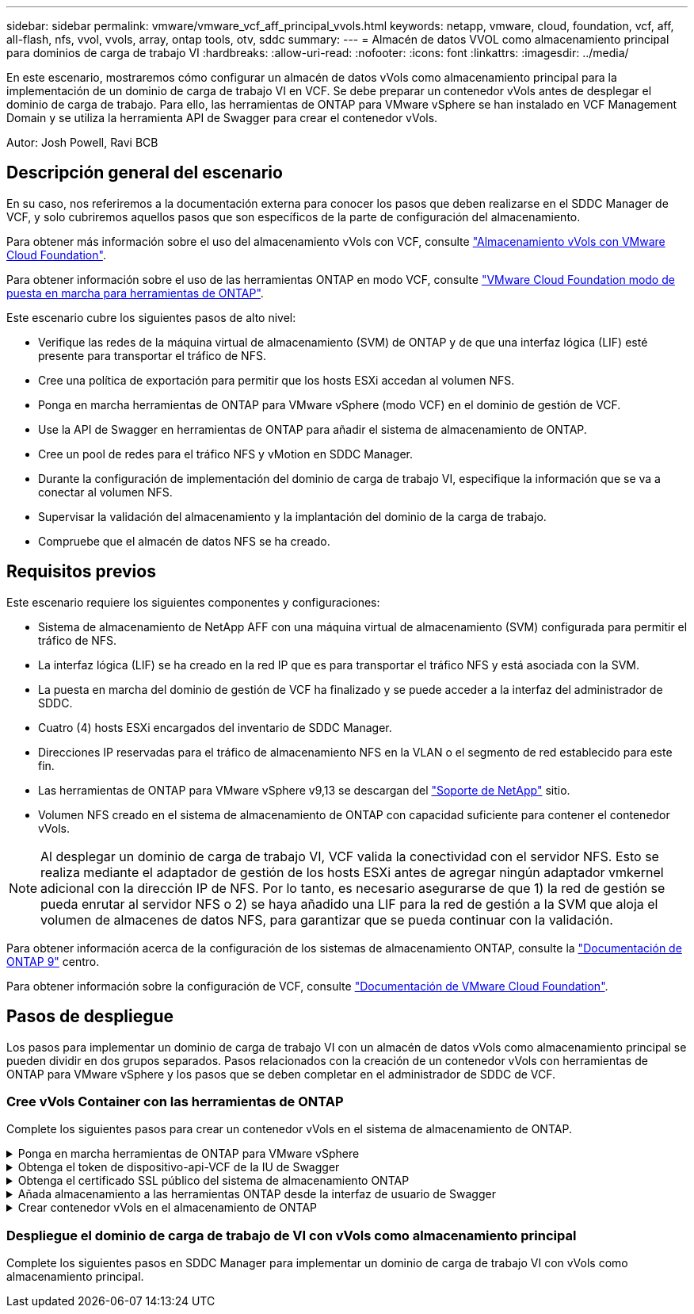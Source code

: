 ---
sidebar: sidebar 
permalink: vmware/vmware_vcf_aff_principal_vvols.html 
keywords: netapp, vmware, cloud, foundation, vcf, aff, all-flash, nfs, vvol, vvols, array, ontap tools, otv, sddc 
summary:  
---
= Almacén de datos VVOL como almacenamiento principal para dominios de carga de trabajo VI
:hardbreaks:
:allow-uri-read: 
:nofooter: 
:icons: font
:linkattrs: 
:imagesdir: ../media/


[role="lead"]
En este escenario, mostraremos cómo configurar un almacén de datos vVols como almacenamiento principal para la implementación de un dominio de carga de trabajo VI en VCF. Se debe preparar un contenedor vVols antes de desplegar el dominio de carga de trabajo. Para ello, las herramientas de ONTAP para VMware vSphere se han instalado en VCF Management Domain y se utiliza la herramienta API de Swagger para crear el contenedor vVols.

Autor: Josh Powell, Ravi BCB



== Descripción general del escenario

En su caso, nos referiremos a la documentación externa para conocer los pasos que deben realizarse en el SDDC Manager de VCF, y solo cubriremos aquellos pasos que son específicos de la parte de configuración del almacenamiento.

Para obtener más información sobre el uso del almacenamiento vVols con VCF, consulte link:https://docs.vmware.com/en/VMware-Cloud-Foundation/5.1/vcf-admin/GUID-28A95C3D-1344-4579-A562-BEE5D07AAD2F.html["Almacenamiento vVols con VMware Cloud Foundation"].

Para obtener información sobre el uso de las herramientas ONTAP en modo VCF, consulte link:https://docs.netapp.com/us-en/ontap-tools-vmware-vsphere/deploy/vmware_cloud_foundation_mode_deployment.html["VMware Cloud Foundation modo de puesta en marcha para herramientas de ONTAP"].

Este escenario cubre los siguientes pasos de alto nivel:

* Verifique las redes de la máquina virtual de almacenamiento (SVM) de ONTAP y de que una interfaz lógica (LIF) esté presente para transportar el tráfico de NFS.
* Cree una política de exportación para permitir que los hosts ESXi accedan al volumen NFS.
* Ponga en marcha herramientas de ONTAP para VMware vSphere (modo VCF) en el dominio de gestión de VCF.
* Use la API de Swagger en herramientas de ONTAP para añadir el sistema de almacenamiento de ONTAP.
* Cree un pool de redes para el tráfico NFS y vMotion en SDDC Manager.
* Durante la configuración de implementación del dominio de carga de trabajo VI, especifique la información que se va a conectar al volumen NFS.
* Supervisar la validación del almacenamiento y la implantación del dominio de la carga de trabajo.
* Compruebe que el almacén de datos NFS se ha creado.




== Requisitos previos

Este escenario requiere los siguientes componentes y configuraciones:

* Sistema de almacenamiento de NetApp AFF con una máquina virtual de almacenamiento (SVM) configurada para permitir el tráfico de NFS.
* La interfaz lógica (LIF) se ha creado en la red IP que es para transportar el tráfico NFS y está asociada con la SVM.
* La puesta en marcha del dominio de gestión de VCF ha finalizado y se puede acceder a la interfaz del administrador de SDDC.
* Cuatro (4) hosts ESXi encargados del inventario de SDDC Manager.
* Direcciones IP reservadas para el tráfico de almacenamiento NFS en la VLAN o el segmento de red establecido para este fin.
* Las herramientas de ONTAP para VMware vSphere v9,13 se descargan del link:https://mysupport.netapp.com/site/["Soporte de NetApp"] sitio.
* Volumen NFS creado en el sistema de almacenamiento de ONTAP con capacidad suficiente para contener el contenedor vVols.



NOTE: Al desplegar un dominio de carga de trabajo VI, VCF valida la conectividad con el servidor NFS. Esto se realiza mediante el adaptador de gestión de los hosts ESXi antes de agregar ningún adaptador vmkernel adicional con la dirección IP de NFS. Por lo tanto, es necesario asegurarse de que 1) la red de gestión se pueda enrutar al servidor NFS o 2) se haya añadido una LIF para la red de gestión a la SVM que aloja el volumen de almacenes de datos NFS, para garantizar que se pueda continuar con la validación.

Para obtener información acerca de la configuración de los sistemas de almacenamiento ONTAP, consulte la link:https://docs.netapp.com/us-en/ontap["Documentación de ONTAP 9"] centro.

Para obtener información sobre la configuración de VCF, consulte link:https://docs.vmware.com/en/VMware-Cloud-Foundation/index.html["Documentación de VMware Cloud Foundation"].



== Pasos de despliegue

Los pasos para implementar un dominio de carga de trabajo VI con un almacén de datos vVols como almacenamiento principal se pueden dividir en dos grupos separados. Pasos relacionados con la creación de un contenedor vVols con herramientas de ONTAP para VMware vSphere y los pasos que se deben completar en el administrador de SDDC de VCF.



=== Cree vVols Container con las herramientas de ONTAP

Complete los siguientes pasos para crear un contenedor vVols en el sistema de almacenamiento de ONTAP.

.Ponga en marcha herramientas de ONTAP para VMware vSphere
[%collapsible]
====
Las herramientas de ONTAP para VMware vSphere (OTV) se ponen en marcha como dispositivo de máquina virtual y proporcionan una interfaz de usuario integrada de vCenter para gestionar el almacenamiento de ONTAP. En esta solución, OTV se pone en marcha en el modo VCF, que no registra automáticamente el plugin en vCenter y proporciona una interfaz de API de Swagger para crear el contenedor vVols.

Complete los pasos siguientes para poner en marcha herramientas de ONTAP para VMware vSphere:

. Obtenga la imagen OVA de las herramientas de ONTAP de la link:https://mysupport.netapp.com/site/products/all/details/otv/downloads-tab["Sitio de soporte de NetApp"] y descárguelo a una carpeta local.
. Inicie sesión en el dispositivo vCenter para el dominio de gestión de VCF.
. Desde la interfaz del dispositivo vCenter, haga clic con el botón derecho en el clúster de administración y seleccione *Implementar plantilla OVF…*
+
image:vmware-vcf-aff-image21.png["Desplegar Plantilla OVF..."]

+
{nbsp}

. En el asistente de *Desplegar plantilla OVF* haga clic en el botón de opción *Archivo local* y seleccione el archivo OVA de herramientas ONTAP descargado en el paso anterior.
+
image:vmware-vcf-aff-image22.png["Seleccione el archivo OVA"]

+
{nbsp}

. En los pasos 2 a 5 del asistente, seleccione un nombre y una carpeta para la máquina virtual, seleccione el recurso de computación, revise los detalles y acepte el acuerdo de licencia.
. Para la ubicación de almacenamiento de los archivos de configuración y disco, seleccione el almacén de datos vSAN del clúster de dominio de gestión de VCF.
+
image:vmware-vcf-aff-image23.png["Seleccione el archivo OVA"]

+
{nbsp}

. En la página Seleccionar red, seleccione la red que se utiliza para el tráfico de gestión.
+
image:vmware-vcf-aff-image24.png["Seleccione RED"]

+
{nbsp}

. En la página Personalizar plantilla, rellene toda la información necesaria:
+
** Contraseña que se utilizará para el acceso administrativo a OTV.
** Dirección IP del servidor NTP.
** Contraseña de la cuenta de mantenimiento de OTV.
** Contraseña de OTV Derby DB.
** Marque la casilla para *Enable VMware Cloud Foundation (VCF)*.
** El FQDN o la dirección IP del dispositivo de vCenter y proporciona credenciales para vCenter.
** Proporcione los campos de propiedades de red necesarios.
+
Una vez completado, haga clic en *Siguiente* para continuar.

+
image:vmware-vcf-aff-image25.png["Personalizar plantilla OTV 1"]

+
image:vmware-vcf-aff-image26.png["Personalizar plantilla OTV 2"]

+
{nbsp}



. Revise toda la información en la página Listo para completar y haga clic en Finalizar para comenzar a desplegar el dispositivo OTV.


====
.Obtenga el token de dispositivo-api-VCF de la IU de Swagger
[%collapsible]
====
Hay varios pasos que deben completarse usando la interfaz de usuario de Swagger. El primero es obtener el VCF appliance-api-token.

. Acceda a la interfaz de usuario de Swagger desde `https://<otv_ip>:8143/api/rest/swagger-ui.html` en un explorador web.
. Desplácese hacia abajo hasta *Autenticación de usuario: API para autenticación de usuario* y seleccione *Publicar /2,0/VCF/usuario/login*.
+
image:vmware-vcf-aff-image27.png["Publicar /2,0/vcf/user/login"]

. En *parameter content type*, cambie el tipo de contenido a *application/json*.
. En *vcfLoginRequest*, ingrese el nombre de usuario y la contraseña del dispositivo OTV.
+
image:vmware-vcf-aff-image28.png["Introduzca el nombre de usuario y la contraseña de OTV"]

. Haga clic en el botón *Pruébelo!* y, en *Encabezado de respuesta*, copie la cadena de texto *“AUTORIZACIÓN”:*.
+
image:vmware-vcf-aff-image29.png["copiar cabecera de respuesta de autorización"]



====
.Obtenga el certificado SSL público del sistema de almacenamiento ONTAP
[%collapsible]
====
El siguiente paso consiste en obtener el certificado SSL público del sistema de almacenamiento ONTAP con la interfaz de usuario de Swagger.

. En la interfaz de usuario de Swagger, busque *Security: API relacionadas con certificados* y seleccione *Get /3,0/security/certificates/{host}/server-certificate*.
+
image:vmware-vcf-aff-image30.png["Obtener /3,0/security/certificates/{host}/server-certificate"]

. En el campo *appliance-api-token* pegue en la cadena de texto obtenida en el paso anterior.
. En el campo *HOST* escriba la dirección IP del sistema de almacenamiento ONTAP desde el que desea obtener el certificado SSL público.
+
image:vmware-vcf-aff-image31.png["copiar certificado ssl público"]



====
.Añada almacenamiento a las herramientas ONTAP desde la interfaz de usuario de Swagger
[%collapsible]
====
Agregue el sistema de almacenamiento de ONTAP a OTV mediante el VCF appliance-api-token y el certificado SSL público de ONTAP.

. En la interfaz de usuario de Swagger, desplácese hasta Storage Systems: API relacionadas con los sistemas de almacenamiento y seleccione Post /3,0/storage/Clusters.
. En el campo appliance-api-token, rellene el token VCF obtenido en un paso anterior. Tenga en cuenta que el token caducará eventualmente por lo que puede ser necesario obtener un nuevo token periódicamente.
. En el cuadro de texto *controllerRequest*, proporcione la dirección IP del sistema de almacenamiento ONTAP, el nombre de usuario, la contraseña y el certificado SSL público obtenido en el paso anterior.
+
image:vmware-vcf-aff-image32.png["proporcionar información para añadir sistema de almacenamiento"]

. Haga clic en el botón *Pruébalo!* para agregar el sistema de almacenamiento a OTV.


====
.Crear contenedor vVols en el almacenamiento de ONTAP
[%collapsible]
====
El siguiente paso es crear el contenedor de VVOL en el sistema de almacenamiento de ONTAP. Tenga en cuenta que para este paso es necesario que se haya creado un volumen NFS en el sistema de almacenamiento ONTAP. Asegúrese de utilizar una política de exportación que permita acceder al volumen NFS desde los hosts ESXi que accederán a él. Vea el paso anterior en...

. En la interfaz de usuario de Swagger, desplácese hasta Container: API relacionadas con los contenedores y seleccione Post /2,0/admin/containers.
+
image:vmware-vcf-aff-image33.png["/2,0/admin/contenedores"]

. En el campo *appliance-api-token*, rellene el token VCF que se obtuvo en un paso anterior. Tenga en cuenta que el token caducará eventualmente por lo que puede ser necesario obtener un nuevo token periódicamente.
. En el cuadro Container erRequest, rellene los siguientes campos obligatorios:
+
** «ControllerIp»: <mgmt. De ONTAP Dirección IP>
** «DefaultScp»: <perfil de funcionalidad de almacenamiento que se va a asociar con el contenedor de vvol>
** FlexVols - «aggregateName»: <agregado de ONTAP en el que reside el volumen NFS>
** FlexVols - «name»: <name of the NFS FlexVol>
** «name» <name of the vvol container>
** «VserverName»: <ONTAP Storage SVM Hosting NFS FlexVol>




image:vmware-vcf-aff-image34.png["Formulario de solicitud de contenedor de vvol"]

4 Haga clic en el *Pruébalo!* para ejecutar la instrucción y crear el contenedor vvol.

====


=== Despliegue el dominio de carga de trabajo de VI con vVols como almacenamiento principal

Complete los siguientes pasos en SDDC Manager para implementar un dominio de carga de trabajo VI con vVols como almacenamiento principal.
